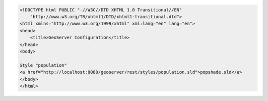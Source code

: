 .. _style_html:

.. code-block:: html

   <!DOCTYPE html PUBLIC "-//W3C//DTD XHTML 1.0 Transitional//EN"
       "http://www.w3.org/TR/xhtml1/DTD/xhtml1-transitional.dtd">
   <html xmlns="http://www.w3.org/1999/xhtml" xml:lang="en" lang="en">
   <head>
       <title>GeoServer Configuration</title>
   </head>
   <body>
   
   Style "population"
   <a href="http://localhost:8080/geoserver/rest/styles/population.sld">popshade.sld</a>
   </body>
   </html>
